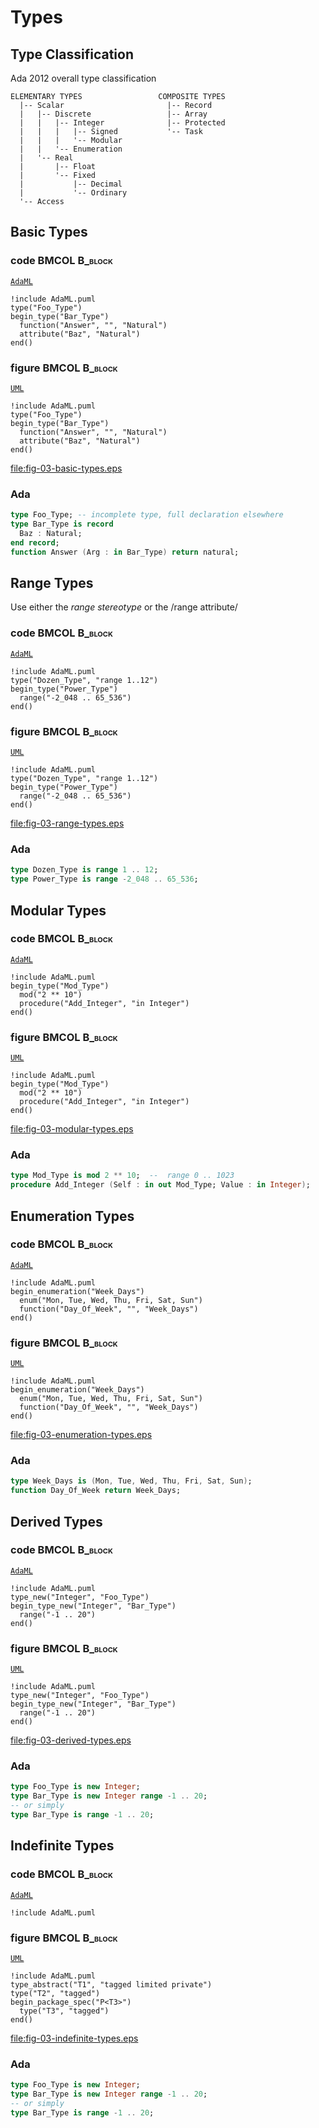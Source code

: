 * Types
** Type Classification
Ada 2012 overall type classification\newline

#+begin_example
ELEMENTARY TYPES                 COMPOSITE TYPES
  |-- Scalar                       |-- Record
  |   |-- Discrete                 |-- Array
  |   |   |-- Integer              |-- Protected
  |   |   |   |-- Signed           '-- Task
  |   |   |   '-- Modular
  |   |   '-- Enumeration
  |   '-- Real
  |       |-- Float
  |       '-- Fixed
  |           |-- Decimal
  |           '-- Ordinary
  '-- Access
#+end_example

** Basic Types
*** code                                                    :BMCOL:B_block:
:PROPERTIES:
:BEAMER_col: 0.55
:END:
_=AdaML=_
#+begin_example
!include AdaML.puml
type("Foo_Type")
begin_type("Bar_Type")
  function("Answer", "", "Natural")
  attribute("Baz", "Natural")
end()
#+end_example

*** figure                                                    :BMCOL:B_block:
:PROPERTIES:
:BEAMER_col: 0.45
:END:
_=UML=_
#+begin_src plantuml :file fig-03-basic-types.eps
!include AdaML.puml
type("Foo_Type")
begin_type("Bar_Type")
  function("Answer", "", "Natural")
  attribute("Baz", "Natural")
end()
#+end_src

#+RESULTS[5c1d589e39dac08c16326372d2ada6331a1129b0]:
[[file:fig-03-basic-types.eps]]

*** Ada
#+begin_src ada
type Foo_Type; -- incomplete type, full declaration elsewhere
type Bar_Type is record
  Baz : Natural;
end record;
function Answer (Arg : in Bar_Type) return natural;
#+end_src

** Range Types
Use either the /range stereotype/ or the /range attribute/\newline

*** code                                                    :BMCOL:B_block:
:PROPERTIES:
:BEAMER_col: 0.55
:END:
_=AdaML=_
#+begin_example
!include AdaML.puml
type("Dozen_Type", "range 1..12")
begin_type("Power_Type")
  range("-2_048 .. 65_536")
end()
#+end_example

*** figure                                                    :BMCOL:B_block:
:PROPERTIES:
:BEAMER_col: 0.45
:END:
_=UML=_
#+begin_src plantuml :file fig-03-range-types.eps
!include AdaML.puml
type("Dozen_Type", "range 1..12")
begin_type("Power_Type")
  range("-2_048 .. 65_536")
end()
#+end_src

#+RESULTS[09ee69d76a84bbf58e9e8b3d82e38b8b95903cc1]:
[[file:fig-03-range-types.eps]]

*** Ada
#+begin_src ada :exports code
type Dozen_Type is range 1 .. 12;
type Power_Type is range -2_048 .. 65_536;
#+end_src

** Modular Types
*** code                                                    :BMCOL:B_block:
:PROPERTIES:
:BEAMER_col: 0.65
:END:
_=AdaML=_
#+begin_example
!include AdaML.puml
begin_type("Mod_Type")
  mod("2 ** 10")
  procedure("Add_Integer", "in Integer")
end()
#+end_example

*** figure                                                    :BMCOL:B_block:
:PROPERTIES:
:BEAMER_col: 0.35
:END:
_=UML=_
#+begin_src plantuml :file fig-03-modular-types.eps
!include AdaML.puml
begin_type("Mod_Type")
  mod("2 ** 10")
  procedure("Add_Integer", "in Integer")
end()
#+end_src

#+RESULTS[42d0b89e1728445ebf9a19a879813b200093e6ac]:
[[file:fig-03-modular-types.eps]]

*** Ada
#+begin_src ada :exports code
type Mod_Type is mod 2 ** 10;  --  range 0 .. 1023
procedure Add_Integer (Self : in out Mod_Type; Value : in Integer);
#+end_src

** Enumeration Types
*** code                                                    :BMCOL:B_block:
:PROPERTIES:
:BEAMER_col: 0.6
:END:
_=AdaML=_
#+begin_example
!include AdaML.puml
begin_enumeration("Week_Days")
  enum("Mon, Tue, Wed, Thu, Fri, Sat, Sun")
  function("Day_Of_Week", "", "Week_Days")
end()
#+end_example

*** figure                                                    :BMCOL:B_block:
:PROPERTIES:
:BEAMER_col: 0.4
:END:
_=UML=_
#+begin_src plantuml :file fig-03-enumeration-types.eps
!include AdaML.puml
begin_enumeration("Week_Days")
  enum("Mon, Tue, Wed, Thu, Fri, Sat, Sun")
  function("Day_Of_Week", "", "Week_Days")
end()
#+end_src

#+RESULTS[1e6de9e659710a72e5e64d64cf803032149e6516]:
[[file:fig-03-enumeration-types.eps]]

*** Ada
#+begin_src ada :export code
type Week_Days is (Mon, Tue, Wed, Thu, Fri, Sat, Sun);
function Day_Of_Week return Week_Days;
#+end_src

** Derived Types
*** code                                                    :BMCOL:B_block:
:PROPERTIES:
:BEAMER_col: 0.55
:END:
_=AdaML=_
#+begin_example
!include AdaML.puml
type_new("Integer", "Foo_Type")
begin_type_new("Integer", "Bar_Type")
  range("-1 .. 20")
end()
#+end_example

*** figure                                                    :BMCOL:B_block:
:PROPERTIES:
:BEAMER_col: 0.45
:END:
_=UML=_
#+begin_src plantuml :file fig-03-derived-types.eps
!include AdaML.puml
type_new("Integer", "Foo_Type")
begin_type_new("Integer", "Bar_Type")
  range("-1 .. 20")
end()
#+end_src

#+RESULTS[147bd8dbffd80fd6a841223975d65db61fea4101]:
[[file:fig-03-derived-types.eps]]

*** Ada
#+begin_src ada :exports code
type Foo_Type is new Integer;
type Bar_Type is new Integer range -1 .. 20;
-- or simply
type Bar_Type is range -1 .. 20;
#+end_src


** Indefinite Types
*** code                                                    :BMCOL:B_block:
:PROPERTIES:
:BEAMER_col: 0.55
:END:
_=AdaML=_
#+begin_example
!include AdaML.puml
#+end_example

*** figure                                                    :BMCOL:B_block:
:PROPERTIES:
:BEAMER_col: 0.45
:END:
_=UML=_
#+begin_src plantuml :file fig-03-indefinite-types.eps
!include AdaML.puml
type_abstract("T1", "tagged limited private")
type("T2", "tagged")
begin_package_spec("P<T3>")
  type("T3", "tagged")
end()
#+end_src

#+RESULTS[147bd8dbffd80fd6a841223975d65db61fea4101]:
[[file:fig-03-indefinite-types.eps]]

*** Ada
#+begin_src ada :exports code
type Foo_Type is new Integer;
type Bar_Type is new Integer range -1 .. 20;
-- or simply
type Bar_Type is range -1 .. 20;
#+end_src

* Config                                                           :noexport:
Local Variables:
org-confirm-babel-evaluate: nil
End:

